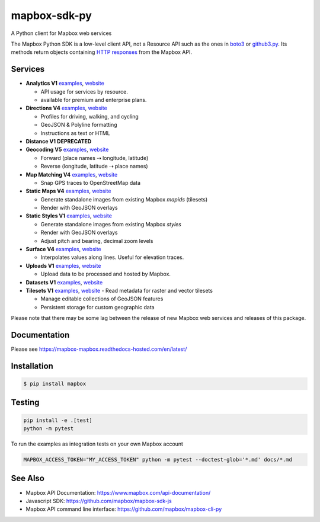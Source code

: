 =============
mapbox-sdk-py
=============

.. image:: https://travis-ci.org/mapbox/mapbox-sdk-py.png?branch=master
   :target: https://travis-ci.org/mapbox/mapbox-sdk-py

.. image:: https://coveralls.io/repos/mapbox/mapbox-sdk-py/badge.png
   :target: https://coveralls.io/r/mapbox/mapbox-sdk-py

A Python client for Mapbox web services

The Mapbox Python SDK is a low-level client API, not a Resource API such as the ones in `boto3 <http://aws.amazon.com/sdk-for-python/>`__ or `github3.py <https://github3py.readthedocs.org/en/master/>`__. Its methods return objects containing `HTTP responses <http://docs.python-requests.org/en/latest/api/#requests.Response>`__ from the Mapbox API.

Services
========

- **Analytics V1** `examples <./docs/analytics.md>`__, `website <https://www.mapbox.com/api-documentation/#analytics>`__

  - API usage for services by resource. 
  - available for premium and enterprise plans.

- **Directions V4** `examples <./docs/directions.md#directions>`__, `website <https://www.mapbox.com/api-documentation/?language=Python#directions>`__

  - Profiles for driving, walking, and cycling
  - GeoJSON & Polyline formatting
  - Instructions as text or HTML

- **Distance V1** **DEPRECATED**
- **Geocoding V5** `examples <./docs/geocoding.md#geocoding>`__, `website <https://www.mapbox.com/api-documentation/?language=Python#geocoding>`__

  - Forward (place names ⇢ longitude, latitude)
  - Reverse (longitude, latitude ⇢ place names)

- **Map Matching V4** `examples <./docs/mapmatching.md#map-matching>`__, `website <https://www.mapbox.com/api-documentation/?language=Python#map-matching>`__

  - Snap GPS traces to OpenStreetMap data

- **Static Maps V4** `examples <./docs/static.md#static-maps>`__, `website <https://www.mapbox.com/api-documentation/pages/static_classic.html>`__

  - Generate standalone images from existing Mapbox *mapids* (tilesets)
  - Render with GeoJSON overlays
  
- **Static Styles V1** `examples <./docs/static.md#static-maps>`__, `website <https://www.mapbox.com/api-documentation/#static>`__

  - Generate standalone images from existing Mapbox *styles*
  - Render with GeoJSON overlays
  - Adjust pitch and bearing, decimal zoom levels
  
- **Surface V4** `examples <./docs/surface.md#surface>`__, `website <https://www.mapbox.com/developers/api/surface/>`__

  - Interpolates values along lines. Useful for elevation traces.

- **Uploads V1** `examples <./docs/uploads.md#uploads>`__, `website <https://www.mapbox.com/api-documentation/?language=Python#uploads>`__

  - Upload data to be processed and hosted by Mapbox.

- **Datasets V1** `examples <./docs/datasets.md#datasets>`__, `website <https://www.mapbox.com/api-documentation/?language=Python#datasets>`__

- **Tilesets V1** `examples <./docs/tilesets.md#tilesets>`__, `website <https://www.mapbox.com/api-documentation/?language=Python#tilesets>`__
  - Read metadata for raster and vector tilesets

  - Manage editable collections of GeoJSON features
  - Persistent storage for custom geographic data

Please note that there may be some lag between the release of new Mapbox web
services and releases of this package.

Documentation
=============

Please see https://mapbox-mapbox.readthedocs-hosted.com/en/latest/

Installation
============

.. code:: bash

    $ pip install mapbox

Testing
=======

.. code:: bash

    pip install -e .[test]
    python -m pytest

To run the examples as integration tests on your own Mapbox account

.. code:: bash

    MAPBOX_ACCESS_TOKEN="MY_ACCESS_TOKEN" python -m pytest --doctest-glob='*.md' docs/*.md

See Also
========

* Mapbox API Documentation: https://www.mapbox.com/api-documentation/
* Javascript SDK: https://github.com/mapbox/mapbox-sdk-js
* Mapbox API command line interface: https://github.com/mapbox/mapbox-cli-py

